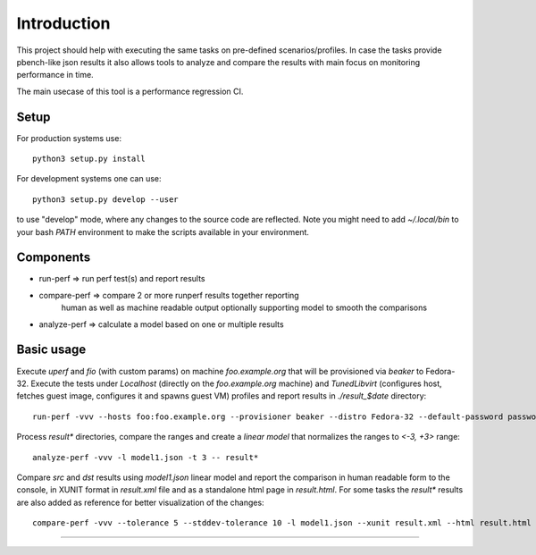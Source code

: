 ============
Introduction
============

This project should help with executing the same tasks on pre-defined
scenarios/profiles. In case the tasks provide pbench-like json results
it also allows tools to analyze and compare the results with main
focus on monitoring performance in time.

The main usecase of this tool is a performance regression CI.

Setup
=====

For production systems use::

    python3 setup.py install

For development systems one can use::

    python3 setup.py develop --user

to use "develop" mode, where any changes to the source code are reflected.
Note you might need to add `~/.local/bin` to your bash `PATH` environment
to make the scripts available in your environment.

Components
==========

* run-perf      => run perf test(s) and report results
* compare-perf  => compare 2 or more runperf results together reporting
                   human as well as machine readable output optionally
                   supporting model to smooth the comparisons
* analyze-perf  => calculate a model based on one or multiple results

Basic usage
===========

Execute `uperf` and `fio` (with custom params) on machine `foo.example.org`
that will be provisioned via `beaker` to Fedora-32. Execute the tests
under `Localhost` (directly on the `foo.example.org` machine) and
`TunedLibvirt` (configures host, fetches guest image, configures it and
spawns guest VM) profiles and report results in `./result_$date` directory::

    run-perf -vvv --hosts foo:foo.example.org --provisioner beaker --distro Fedora-32 --default-password password --profiles Localhost TunedLibvirt -- uperf fio:'{"type":"read", "ramptime":"1", "runtime":"10", "samples":"1", "file-size": "100", "targets": "/fio"}'

Process `result*` directories, compare the ranges and create a `linear model`
that normalizes the ranges to `<-3, +3>` range::

    analyze-perf -vvv -l model1.json -t 3 -- result*

Compare `src` and `dst` results using `model1.json` linear model and report
the comparison in human readable form to the console, in XUNIT format in
`result.xml` file and as a standalone html page in `result.html`. For
some tasks the `result*` results are also added as reference for better
visualization of the changes::

    compare-perf -vvv --tolerance 5 --stddev-tolerance 10 -l model1.json --xunit result.xml --html result.html --references result* -- src dst


----------

.. image:: https://readthedocs.org/projects/run-perf/badge/?version=latest
   :target: https://run-perf.readthedocs.io/en/latest/?badge=latest
   :alt: Documentation Status

.. image:: https://img.shields.io/lgtm/alerts/g/distributed-system-analysis/run-perf.svg?logo=lgtm&logoWidth=18
   :target: https://lgtm.com/projects/g/distributed-system-analysis/run-perf/alerts/
   :alt: LGTM alerts

.. image:: https://img.shields.io/lgtm/grade/python/g/distributed-system-analysis/run-perf.svg?logo=lgtm&logoWidth=18
   :target: https://lgtm.com/projects/g/distributed-system-analysis/run-perf/context:python
   :alt: LGTM Python code quality

